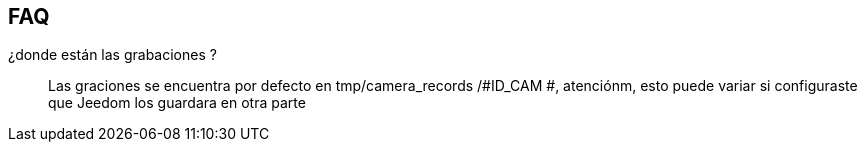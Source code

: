 == FAQ

¿donde están las grabaciones ?::
Las graciones se encuentra por defecto en tmp/camera_records /#ID_CAM #, atenciónm, esto puede variar si configuraste que Jeedom los guardara en otra parte